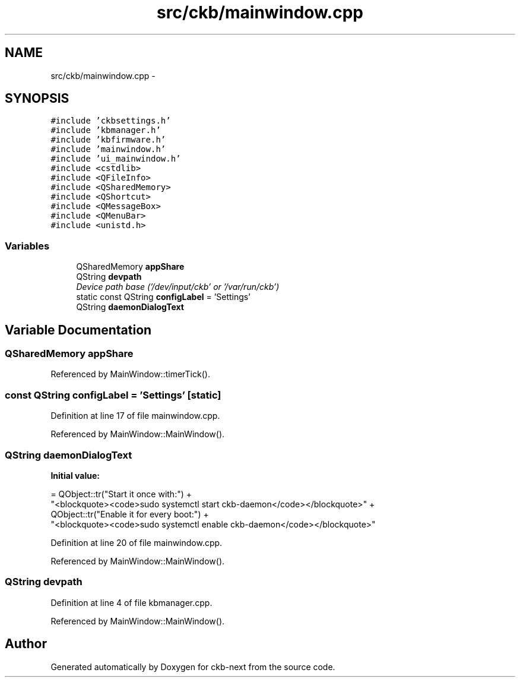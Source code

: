 .TH "src/ckb/mainwindow.cpp" 3 "Sat Jan 20 2018" "Version v0.2.8 at branch master" "ckb-next" \" -*- nroff -*-
.ad l
.nh
.SH NAME
src/ckb/mainwindow.cpp \- 
.SH SYNOPSIS
.br
.PP
\fC#include 'ckbsettings\&.h'\fP
.br
\fC#include 'kbmanager\&.h'\fP
.br
\fC#include 'kbfirmware\&.h'\fP
.br
\fC#include 'mainwindow\&.h'\fP
.br
\fC#include 'ui_mainwindow\&.h'\fP
.br
\fC#include <cstdlib>\fP
.br
\fC#include <QFileInfo>\fP
.br
\fC#include <QSharedMemory>\fP
.br
\fC#include <QShortcut>\fP
.br
\fC#include <QMessageBox>\fP
.br
\fC#include <QMenuBar>\fP
.br
\fC#include <unistd\&.h>\fP
.br

.SS "Variables"

.in +1c
.ti -1c
.RI "QSharedMemory \fBappShare\fP"
.br
.ti -1c
.RI "QString \fBdevpath\fP"
.br
.RI "\fIDevice path base ('/dev/input/ckb' or '/var/run/ckb') \fP"
.ti -1c
.RI "static const QString \fBconfigLabel\fP = 'Settings'"
.br
.ti -1c
.RI "QString \fBdaemonDialogText\fP"
.br
.in -1c
.SH "Variable Documentation"
.PP 
.SS "QSharedMemory appShare"

.PP
Referenced by MainWindow::timerTick()\&.
.SS "const QString configLabel = 'Settings'\fC [static]\fP"

.PP
Definition at line 17 of file mainwindow\&.cpp\&.
.PP
Referenced by MainWindow::MainWindow()\&.
.SS "QString daemonDialogText"
\fBInitial value:\fP
.PP
.nf
= QObject::tr("Start it once with:") +
    "<blockquote><code>sudo systemctl start ckb-daemon</code></blockquote>" +
    QObject::tr("Enable it for every boot:") +
    "<blockquote><code>sudo systemctl enable ckb-daemon</code></blockquote>"
.fi
.PP
Definition at line 20 of file mainwindow\&.cpp\&.
.PP
Referenced by MainWindow::MainWindow()\&.
.SS "QString devpath"

.PP
Definition at line 4 of file kbmanager\&.cpp\&.
.PP
Referenced by MainWindow::MainWindow()\&.
.SH "Author"
.PP 
Generated automatically by Doxygen for ckb-next from the source code\&.
